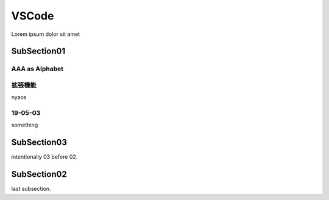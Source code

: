 ========================================
VSCode
========================================

Lorem ipsum dolor sit amet

--------------------------------
SubSection01
--------------------------------

AAA as Alphabet
========================================


拡張機能
========================================

nyaos

19-05-03
========================================

something

--------------------------------
SubSection03
--------------------------------

intentionally 03 before 02.

--------------------------------
SubSection02
--------------------------------

last subsection.

